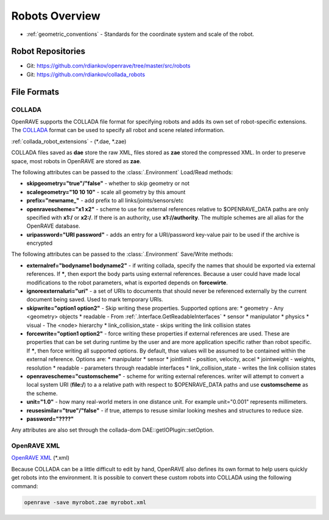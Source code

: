 .. _robots_overview:

Robots Overview
===============

* :ref:`geometric_conventions` - Standards for the coordinate system and scale of the robot.

.. _robots_repositories:

Robot Repositories
------------------

* Git: https://github.com/rdiankov/openrave/tree/master/src/robots

* Git: https://github.com/rdiankov/collada_robots

File Formats
------------

COLLADA
~~~~~~~

OpenRAVE supports the COLLADA file format for specifying robots and adds its own set of robot-specific extensions. The `COLLADA <https://collada.org/mediawiki/index.php/COLLADA_-_Digital_Asset_and_FX_Exchange_Schema>`_ format can be used to specify all robot and scene related information.

:ref:`collada_robot_extensions` - (\*.dae, \*.zae)

COLLADA files saved as **dae** store the raw XML, files stored as **zae** stored the compressed XML. In order to preserve space, most robots in OpenRAVE are stored as **zae**.

The following attributes can be passed to the :class:`.Environment` Load/Read methods:

* **skipgeometry="true"/"false"** - whether to skip geometry or not
* **scalegeometry="10 10 10"** - scale all geometry by this amount
* **prefix="newname_"** - add prefix to all links/joints/sensors/etc
* **openravescheme="x1 x2"** - scheme to use for external references relative to $OPENRAVE_DATA paths are only specified with **x1:/** or **x2:/**. If there is an authority, use **x1://authority**. The multiple schemes are all alias for the OpenRAVE database.
* **uripassword="URI password"** - adds an entry for a URI/password key-value pair to be used if the archive is encrypted

The following attributes can be passed to the :class:`.Environment` Save/Write methods:

* **externalref="bodyname1 bodyname2"** - if writing collada, specify the names that should be exported via external references. If **\***, then export the body parts using external references. Because a user could have made local modifications to the robot parameters, what is exported depends on **forcewirte**.
* **ignoreexternaluri="uri"** - a set of URIs to documents that should never be referenced externally by the current document being saved. Used to mark temporary URIs.
* **skipwrite="option1 option2"** - Skip writing these properties. Supported options are:
  * geometry - Any <geometry> objects
  * readable - From :ref:`.Interface.GetReadableInterfaces`
  * sensor
  * manipulator
  * physics
  * visual - The <node> hierarchy
  * link_collision_state - skips writing the link collision states
* **forcewrite="option1 option2"** - force writing these properties if external references are used. These are properties that can be set during runtime by the user and are more application specific rather than robot specific. If **\***, then force writing all supported options. By default, thse values will be assumed to be contained within the external reference. Options are:
  * manipulator
  * sensor
  * jointlimit - position, velocity, accel
  * jointweight - weights, resolution
  * readable - parameters through readable interfaces
  * link_collision_state - writes the link collision states
* **openravescheme="customscheme"** - scheme for writing external references. writer will attempt to convert a local system URI (**file:/**) to a a relative path with respect to $OPENRAVE_DATA paths and use **customscheme** as the scheme.
* **unit="1.0"**  - how many real-world meters in one distance unit. For example unit="0.001" represents millimeters.
* **reusesimilar="true"/"false"** - if true, attemps to resuse similar looking meshes and structures to reduce size.

* **password="????"**
Any attributes are also set through the collada-dom DAE::getIOPlugin::setOption.

OpenRAVE XML
~~~~~~~~~~~~

`OpenRAVE XML <http://openrave.programmingvision.com/wiki/index.php/Format:XML>`_ (\*.xml)

Because COLLADA can be a little difficult to edit by hand, OpenRAVE also defines its own format to help users quickly get robots into the environment. It is possible to convert these custom robots into COLLADA using the following command:

.. code-block:: bash

   openrave -save myrobot.zae myrobot.xml
